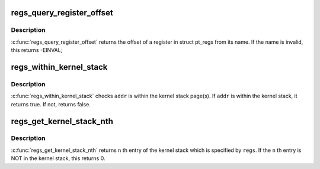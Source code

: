 .. -*- coding: utf-8; mode: rst -*-
.. src-file: arch/sparc/kernel/ptrace_64.c

.. _`regs_query_register_offset`:

regs_query_register_offset
==========================

.. c:function:: int regs_query_register_offset(const char *name)

    query register offset from its name

    :param const char \*name:
        the name of a register

.. _`regs_query_register_offset.description`:

Description
-----------

\ :c:func:`regs_query_register_offset`\  returns the offset of a register in struct
pt_regs from its name. If the name is invalid, this returns -EINVAL;

.. _`regs_within_kernel_stack`:

regs_within_kernel_stack
========================

.. c:function:: int regs_within_kernel_stack(struct pt_regs *regs, unsigned long addr)

    check the address in the stack

    :param struct pt_regs \*regs:
        pt_regs which contains kernel stack pointer.

    :param unsigned long addr:
        address which is checked.

.. _`regs_within_kernel_stack.description`:

Description
-----------

\ :c:func:`regs_within_kernel_stack`\  checks \ ``addr``\  is within the kernel stack page(s).
If \ ``addr``\  is within the kernel stack, it returns true. If not, returns false.

.. _`regs_get_kernel_stack_nth`:

regs_get_kernel_stack_nth
=========================

.. c:function:: unsigned long regs_get_kernel_stack_nth(struct pt_regs *regs, unsigned int n)

    get Nth entry of the stack

    :param struct pt_regs \*regs:
        pt_regs which contains kernel stack pointer.

    :param unsigned int n:
        stack entry number.

.. _`regs_get_kernel_stack_nth.description`:

Description
-----------

\ :c:func:`regs_get_kernel_stack_nth`\  returns \ ``n``\  th entry of the kernel stack which
is specified by \ ``regs``\ . If the \ ``n``\  th entry is NOT in the kernel stack,
this returns 0.

.. This file was automatic generated / don't edit.

